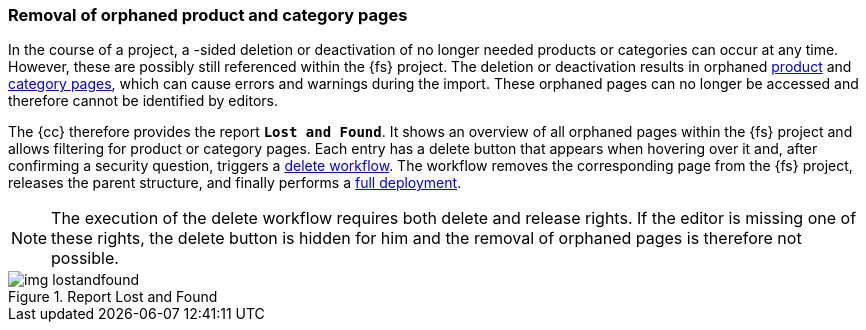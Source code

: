 [[uc_orphanedpages]]
=== Removal of orphaned product and category pages
In the course of a project, a {sp}-sided deletion or deactivation of no longer needed products or categories can occur at any time.
However, these are possibly still referenced within the {fs} project.
The deletion or deactivation results in orphaned <<rp_productpages,product>> and <<rp_categorypages,category pages>>, which can cause errors and warnings during the import.
These orphaned pages can no longer be accessed and therefore cannot be identified by editors. 

The {cc} therefore provides the report `*Lost and Found*`.
It shows an overview of all orphaned pages within the {fs} project and allows filtering for product or category pages.
Each entry has a delete button that appears when hovering over it and, after confirming a security question, triggers a <<fs-delete-wf-report,delete workflow>>.
The workflow removes the corresponding page from the {fs} project, releases the parent structure, and finally performs a <<fs-deployment,full deployment>>.

[NOTE]
====
The execution of the delete workflow requires both delete and release rights.
If the editor is missing one of these rights, the delete button is hidden for him and the removal of orphaned pages is therefore not possible.
====

.Report Lost and Found
image::img_lostandfound.png[]